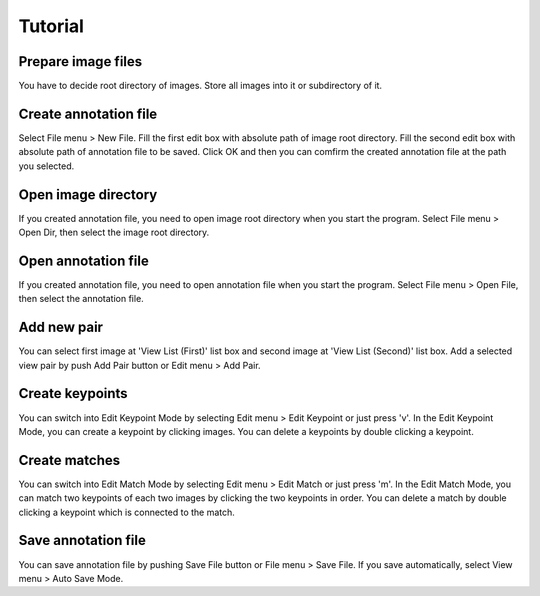 ##############################
Tutorial
##############################

Prepare image files
----------------------

You have to decide root directory of images. Store all images into it or subdirectory of it.

Create annotation file
----------------------

Select File menu > New File. Fill the first edit box with absolute path of image root directory. Fill the second edit box with absolute path of annotation file to be saved. Click OK and then you can comfirm the created annotation file at the path you selected.

Open image directory
----------------------

If you created annotation file, you need to open image root directory when you start the program. Select File menu > Open Dir, then select the image root directory.

Open annotation file
----------------------

If you created annotation file, you need to open annotation file when you start the program. Select File menu > Open File, then select the annotation file.

Add new pair
----------------------

You can select first image at 'View List (First)' list box and second image at 'View List (Second)' list box. Add a selected view pair by push Add Pair button or Edit menu > Add Pair.

Create keypoints
----------------------

You can switch into Edit Keypoint Mode by selecting Edit menu > Edit Keypoint or just press 'v'. In the Edit Keypoint Mode, you can create a keypoint by clicking images. You can delete a keypoints by double clicking a keypoint.

Create matches
----------------------

You can switch into Edit Match Mode by selecting Edit menu > Edit Match or just press 'm'. In the Edit Match Mode, you can match two keypoints of each two images by clicking the two keypoints in order. You can delete a match by double clicking a keypoint which is connected to the match.

Save annotation file
----------------------

You can save annotation file by pushing Save File button or File menu > Save File. If you save automatically, select View menu > Auto Save Mode.

